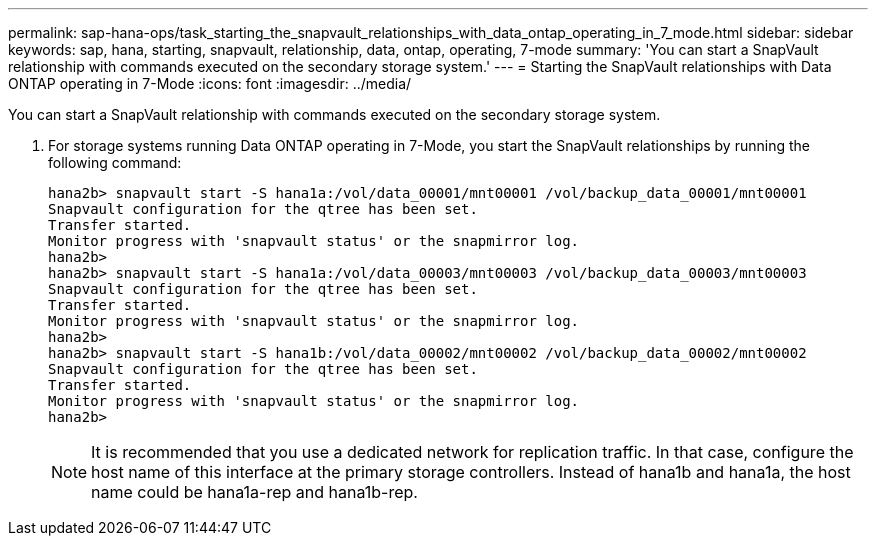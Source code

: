 ---
permalink: sap-hana-ops/task_starting_the_snapvault_relationships_with_data_ontap_operating_in_7_mode.html
sidebar: sidebar
keywords: sap, hana, starting, snapvault, relationship, data, ontap, operating, 7-mode
summary: 'You can start a SnapVault relationship with commands executed on the secondary storage system.'
---
= Starting the SnapVault relationships with Data ONTAP operating in 7-Mode
:icons: font
:imagesdir: ../media/

[.lead]
You can start a SnapVault relationship with commands executed on the secondary storage system.

. For storage systems running Data ONTAP operating in 7-Mode, you start the SnapVault relationships by running the following command:
+
----
hana2b> snapvault start -S hana1a:/vol/data_00001/mnt00001 /vol/backup_data_00001/mnt00001
Snapvault configuration for the qtree has been set.
Transfer started.
Monitor progress with 'snapvault status' or the snapmirror log.
hana2b>
hana2b> snapvault start -S hana1a:/vol/data_00003/mnt00003 /vol/backup_data_00003/mnt00003
Snapvault configuration for the qtree has been set.
Transfer started.
Monitor progress with 'snapvault status' or the snapmirror log.
hana2b>
hana2b> snapvault start -S hana1b:/vol/data_00002/mnt00002 /vol/backup_data_00002/mnt00002
Snapvault configuration for the qtree has been set.
Transfer started.
Monitor progress with 'snapvault status' or the snapmirror log.
hana2b>
----
+
NOTE: It is recommended that you use a dedicated network for replication traffic. In that case, configure the host name of this interface at the primary storage controllers. Instead of hana1b and hana1a, the host name could be hana1a-rep and hana1b-rep.
